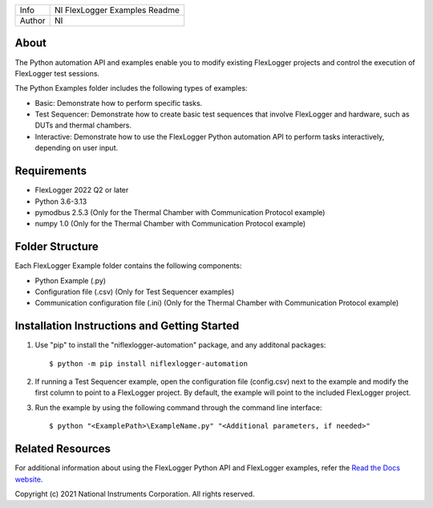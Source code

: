 ===========  ====================================================
Info         NI FlexLogger Examples Readme
Author       NI
===========  ====================================================

About
=====
The Python automation API and examples enable you to modify existing FlexLogger projects and control the execution of FlexLogger test sessions.

The Python Examples folder includes the following types of examples:

* Basic: Demonstrate how to perform specific tasks.
* Test Sequencer: Demonstrate how to create basic test sequences that involve FlexLogger and hardware, such as DUTs and thermal chambers.
* Interactive: Demonstrate how to use the FlexLogger Python automation API to perform tasks interactively, depending on user input.

Requirements
============
* FlexLogger 2022 Q2 or later
* Python 3.6-3.13
* pymodbus 2.5.3 (Only for the Thermal Chamber with Communication Protocol example)
* numpy 1.0 (Only for the Thermal Chamber with Communication Protocol example)

Folder Structure
================
Each FlexLogger Example folder contains the following components:

* Python Example (.py)
* Configuration file (.csv) (Only for Test Sequencer examples)
* Communication configuration file (.ini) (Only for the Thermal Chamber with Communication Protocol example)

Installation Instructions and Getting Started
=============================================
1. Use "pip" to install the "niflexlogger-automation" package, and any additonal packages::

	$ python -m pip install niflexlogger-automation

2. If running a Test Sequencer example, open the configuration file (config.csv) next to the example and modify the first column to point to a FlexLogger project. By default, the example will point to the included FlexLogger project. 

3. Run the example by using the following command through the command line interface::

	$ python "<ExamplePath>\ExampleName.py" "<Additional parameters, if needed>"

Related Resources
=================
For additional information about using the FlexLogger Python API and FlexLogger examples, refer the `Read the Docs website <https://niflexlogger-automation.readthedocs.io/en/latest>`_.

Copyright
(c) 2021 National Instruments Corporation. All rights reserved.